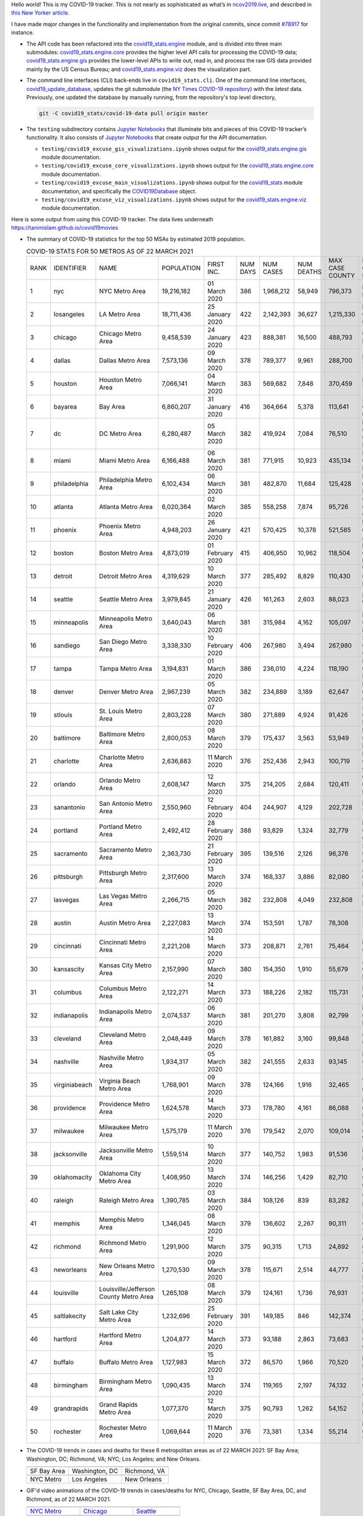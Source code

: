 Hello world! This is my COVID-19 tracker. This is not nearly as sophisticated as what’s in `ncov2019.live`_, and described in `this New Yorker article`_.

I have made major changes in the functionality and implementation from the original commits, since commit `#78917`_ for instance.

* The API code has been refactored into the |engine_main| module, and is divided into three main submodules: |engine_core| provides the higher level API calls for processing the COVID-19 data; |engine_gis| provides the lower-level APIs to write out, read in, and process the raw GIS data provided mainly by the US Census Bureau; and |engine_viz| does the visualization part.

* The command line interfaces (CLI) back-ends live in ``covid19_stats.cli``. One of the command line interfaces, `covid19_update_database`_, updates the git submodule (the `NY Times COVID-19 repository`_) with the *latest* data. Previously, one updated the database by manually running, from the repository's top level directory,

  .. code-block:: console

     git -C covid19_stats/covid-19-data pull origin master
  
* The ``testing`` subdirectory contains `Jupyter Notebooks`_ that illuminate bits and pieces of this COVID-19 tracker’s functionality. It also consists of `Jupyter Notebooks <https://jupyter.org>`_ that create output for the API documentation.

  * ``testing/covid19_excuse_gis_visualizations.ipynb`` shows output for the |engine_gis| module documentation.
  * ``testing/covid19_excuse_core_visualizations.ipynb`` shows output for the |engine_core| module documentation.
  * ``testing/covid19_excuse_main_visualizations.ipynb`` shows output for the |engine_top| module documentation, and specifically the `COVID19Database <https://tanimislam.github.io/covid19_stats/api/api.html#covid19_stats.COVID19Database>`_ object.
  * ``testing/covid19_excuse_viz_visualizations.ipynb`` shows output for the |engine_viz| module documentation.
  

Here is some output from using this COVID-19 tracker. The data lives underneath `https://tanimislam.github.io/covid19movies <https://tanimislam.github.io/covid19movies>`_

* The summary of COVID-19 statistics for the top 50 MSAs by estimated 2019 population.
  
  .. list-table:: COVID-19 STATS FOR 50 METROS AS OF 22 MARCH 2021
     :widths: auto

     * - RANK
       - IDENTIFIER
       - NAME
       - POPULATION
       - FIRST INC.
       - NUM DAYS
       - NUM CASES
       - NUM DEATHS
       - MAX CASE COUNTY
       - MAX CASE COUNTY NAME
     * - 1
       - nyc
       - NYC Metro Area
       - 19,216,182
       - 01 March 2020
       - 386
       - 1,968,212
       - 58,949
       - 796,373
       - New York City, New York
     * - 2
       - losangeles
       - LA Metro Area
       - 18,711,436
       - 25 January 2020
       - 422
       - 2,142,393
       - 36,627
       - 1,215,330
       - Los Angeles County, California
     * - 3
       - chicago
       - Chicago Metro Area
       - 9,458,539
       - 24 January 2020
       - 423
       - 888,381
       - 16,500
       - 488,793
       - Cook County, Illinois
     * - 4
       - dallas
       - Dallas Metro Area
       - 7,573,136
       - 09 March 2020
       - 378
       - 789,377
       - 9,961
       - 288,700
       - Dallas County, Texas
     * - 5
       - houston
       - Houston Metro Area
       - 7,066,141
       - 04 March 2020
       - 383
       - 569,682
       - 7,848
       - 370,459
       - Harris County, Texas
     * - 6
       - bayarea
       - Bay Area
       - 6,860,207
       - 31 January 2020
       - 416
       - 364,664
       - 5,378
       - 113,641
       - Santa Clara County, California
     * - 7
       - dc
       - DC Metro Area
       - 6,280,487
       - 05 March 2020
       - 382
       - 419,924
       - 7,084
       - 76,510
       - Prince George's County, Maryland
     * - 8
       - miami
       - Miami Metro Area
       - 6,166,488
       - 06 March 2020
       - 381
       - 771,915
       - 10,923
       - 435,134
       - Miami-Dade County, Florida
     * - 9
       - philadelphia
       - Philadelphia Metro Area
       - 6,102,434
       - 06 March 2020
       - 381
       - 482,870
       - 11,684
       - 125,428
       - Philadelphia County, Pennsylvania
     * - 10
       - atlanta
       - Atlanta Metro Area
       - 6,020,364
       - 02 March 2020
       - 385
       - 558,258
       - 7,874
       - 95,726
       - Gwinnett County, Georgia
     * - 11
       - phoenix
       - Phoenix Metro Area
       - 4,948,203
       - 26 January 2020
       - 421
       - 570,425
       - 10,378
       - 521,585
       - Maricopa County, Arizona
     * - 12
       - boston
       - Boston Metro Area
       - 4,873,019
       - 01 February 2020
       - 415
       - 406,950
       - 10,962
       - 118,504
       - Middlesex County, Massachusetts
     * - 13
       - detroit
       - Detroit Metro Area
       - 4,319,629
       - 10 March 2020
       - 377
       - 285,492
       - 8,829
       - 110,430
       - Wayne County, Michigan
     * - 14
       - seattle
       - Seattle Metro Area
       - 3,979,845
       - 21 January 2020
       - 426
       - 161,263
       - 2,603
       - 88,023
       - King County, Washington
     * - 15
       - minneapolis
       - Minneapolis Metro Area
       - 3,640,043
       - 06 March 2020
       - 381
       - 315,984
       - 4,162
       - 105,097
       - Hennepin County, Minnesota
     * - 16
       - sandiego
       - San Diego Metro Area
       - 3,338,330
       - 10 February 2020
       - 406
       - 267,980
       - 3,494
       - 267,980
       - San Diego County, California
     * - 17
       - tampa
       - Tampa Metro Area
       - 3,194,831
       - 01 March 2020
       - 386
       - 236,010
       - 4,224
       - 118,190
       - Hillsborough County, Florida
     * - 18
       - denver
       - Denver Metro Area
       - 2,967,239
       - 05 March 2020
       - 382
       - 234,889
       - 3,189
       - 62,647
       - Denver County, Colorado
     * - 19
       - stlouis
       - St. Louis Metro Area
       - 2,803,228
       - 07 March 2020
       - 380
       - 271,889
       - 4,924
       - 91,426
       - St. Louis County, Missouri
     * - 20
       - baltimore
       - Baltimore Metro Area
       - 2,800,053
       - 08 March 2020
       - 379
       - 175,437
       - 3,563
       - 53,949
       - Baltimore County, Maryland
     * - 21
       - charlotte
       - Charlotte Metro Area
       - 2,636,883
       - 11 March 2020
       - 376
       - 252,436
       - 2,943
       - 100,719
       - Mecklenburg County, North Carolina
     * - 22
       - orlando
       - Orlando Metro Area
       - 2,608,147
       - 12 March 2020
       - 375
       - 214,205
       - 2,684
       - 120,411
       - Orange County, Florida
     * - 23
       - sanantonio
       - San Antonio Metro Area
       - 2,550,960
       - 12 February 2020
       - 404
       - 244,907
       - 4,129
       - 202,728
       - Bexar County, Texas
     * - 24
       - portland
       - Portland Metro Area
       - 2,492,412
       - 28 February 2020
       - 388
       - 93,829
       - 1,324
       - 32,779
       - Multnomah County, Oregon
     * - 25
       - sacramento
       - Sacramento Metro Area
       - 2,363,730
       - 21 February 2020
       - 395
       - 139,516
       - 2,126
       - 96,376
       - Sacramento County, California
     * - 26
       - pittsburgh
       - Pittsburgh Metro Area
       - 2,317,600
       - 13 March 2020
       - 374
       - 168,337
       - 3,886
       - 82,080
       - Allegheny County, Pennsylvania
     * - 27
       - lasvegas
       - Las Vegas Metro Area
       - 2,266,715
       - 05 March 2020
       - 382
       - 232,808
       - 4,049
       - 232,808
       - Clark County, Nevada
     * - 28
       - austin
       - Austin Metro Area
       - 2,227,083
       - 13 March 2020
       - 374
       - 153,591
       - 1,787
       - 78,308
       - Travis County, Texas
     * - 29
       - cincinnati
       - Cincinnati Metro Area
       - 2,221,208
       - 14 March 2020
       - 373
       - 208,871
       - 2,761
       - 75,464
       - Hamilton County, Ohio
     * - 30
       - kansascity
       - Kansas City Metro Area
       - 2,157,990
       - 07 March 2020
       - 380
       - 154,350
       - 1,910
       - 55,679
       - Johnson County, Kansas
     * - 31
       - columbus
       - Columbus Metro Area
       - 2,122,271
       - 14 March 2020
       - 373
       - 188,226
       - 2,182
       - 115,731
       - Franklin County, Ohio
     * - 32
       - indianapolis
       - Indianapolis Metro Area
       - 2,074,537
       - 06 March 2020
       - 381
       - 201,270
       - 3,808
       - 92,799
       - Marion County, Indiana
     * - 33
       - cleveland
       - Cleveland Metro Area
       - 2,048,449
       - 09 March 2020
       - 378
       - 161,882
       - 3,160
       - 99,848
       - Cuyahoga County, Ohio
     * - 34
       - nashville
       - Nashville Metro Area
       - 1,934,317
       - 05 March 2020
       - 382
       - 241,555
       - 2,633
       - 93,145
       - Davidson County, Tennessee
     * - 35
       - virginiabeach
       - Virginia Beach Metro Area
       - 1,768,901
       - 09 March 2020
       - 378
       - 124,166
       - 1,916
       - 32,465
       - Virginia Beach city, Virginia
     * - 36
       - providence
       - Providence Metro Area
       - 1,624,578
       - 14 March 2020
       - 373
       - 178,780
       - 4,161
       - 86,088
       - Providence County, Rhode Island
     * - 37
       - milwaukee
       - Milwaukee Metro Area
       - 1,575,179
       - 11 March 2020
       - 376
       - 179,542
       - 2,070
       - 109,014
       - Milwaukee County, Wisconsin
     * - 38
       - jacksonville
       - Jacksonville Metro Area
       - 1,559,514
       - 10 March 2020
       - 377
       - 140,752
       - 1,983
       - 91,536
       - Duval County, Florida
     * - 39
       - oklahomacity
       - Oklahoma City Metro Area
       - 1,408,950
       - 13 March 2020
       - 374
       - 146,256
       - 1,429
       - 82,710
       - Oklahoma County, Oklahoma
     * - 40
       - raleigh
       - Raleigh Metro Area
       - 1,390,785
       - 03 March 2020
       - 384
       - 108,126
       - 839
       - 83,282
       - Wake County, North Carolina
     * - 41
       - memphis
       - Memphis Metro Area
       - 1,346,045
       - 08 March 2020
       - 379
       - 136,602
       - 2,267
       - 90,311
       - Shelby County, Tennessee
     * - 42
       - richmond
       - Richmond Metro Area
       - 1,291,900
       - 12 March 2020
       - 375
       - 90,315
       - 1,713
       - 24,892
       - Chesterfield County, Virginia
     * - 43
       - neworleans
       - New Orleans Metro Area
       - 1,270,530
       - 09 March 2020
       - 378
       - 115,671
       - 2,514
       - 44,777
       - Jefferson Parish, Louisiana
     * - 44
       - louisville
       - Louisville/Jefferson County Metro Area
       - 1,265,108
       - 08 March 2020
       - 379
       - 124,161
       - 1,736
       - 76,931
       - Jefferson County, Kentucky
     * - 45
       - saltlakecity
       - Salt Lake City Metro Area
       - 1,232,696
       - 25 February 2020
       - 391
       - 149,185
       - 846
       - 142,374
       - Salt Lake County, Utah
     * - 46
       - hartford
       - Hartford Metro Area
       - 1,204,877
       - 14 March 2020
       - 373
       - 93,188
       - 2,863
       - 73,683
       - Hartford County, Connecticut
     * - 47
       - buffalo
       - Buffalo Metro Area
       - 1,127,983
       - 15 March 2020
       - 372
       - 86,570
       - 1,966
       - 70,520
       - Erie County, New York
     * - 48
       - birmingham
       - Birmingham Metro Area
       - 1,090,435
       - 13 March 2020
       - 374
       - 119,165
       - 2,197
       - 74,132
       - Jefferson County, Alabama
     * - 49
       - grandrapids
       - Grand Rapids Metro Area
       - 1,077,370
       - 12 March 2020
       - 375
       - 90,793
       - 1,262
       - 54,152
       - Kent County, Michigan
     * - 50
       - rochester
       - Rochester Metro Area
       - 1,069,644
       - 11 March 2020
       - 376
       - 73,381
       - 1,334
       - 55,214
       - Monroe County, New York

.. _png_figures:
	 
* The COVID-19 trends in cases and deaths for these 6 metropolitan areas as of 22 MARCH 2021: SF Bay Area; Washington, DC; Richmond, VA; NYC; Los Angeles; and New Orleans.

  .. list-table::
     :widths: auto

     * - |cds_bayarea|
       - |cds_dc|
       - |cds_richmond|
     * - SF Bay Area
       - Washington, DC
       - Richmond, VA
     * - |cds_nyc|
       - |cds_losangeles|
       - |cds_neworleans|
     * - NYC Metro
       - Los Angeles
       - New Orleans

.. _gif_animations:
  
* GIF'd video animations of the COVID-19 trends in cases/deaths for NYC, Chicago, Seattle, SF Bay Area, DC, and Richmond, as of 22 MARCH 2021.	  

  .. list-table::
     :widths: auto

     * - |anim_gif_nyc|
       - |anim_gif_chicago|
       - |anim_gif_seattle|
     * - `NYC Metro <https://tanimislam.github.io/covid19movies/covid19_nyc_LATEST.mp4>`_
       - `Chicago <https://tanimislam.github.io/covid19movies/covid19_chicago_LATEST.mp4>`_
       - `Seattle <https://tanimislam.github.io/covid19movies/covid19_seattle_LATEST.mp4>`_
     * - |anim_gif_bayarea|
       - |anim_gif_dc|
       - |anim_gif_richmond|
     * - `SF Bay Area <https://tanimislam.github.io/covid19movies/covid19_bayarea_LATEST.mp4>`_
       - `Washington, DC <https://tanimislam.github.io/covid19movies/covid19_dc_LATEST.mp4>`_
       - `Richmond, VA <https://tanimislam.github.io/covid19movies/covid19_richmond_LATEST.mp4>`_
     * - |anim_gif_sacramento|
       - |anim_gif_houston|
       - |anim_gif_dallas|
     * - `Sacramento, CA <https://tanimislam.github.io/covid19movies/covid19_sacramento_LATEST.mp4>`_
       - `Houston, TX <https://tanimislam.github.io/covid19movies/covid19_houston_LATEST.mp4>`_
       - `Dallas, TX <https://tanimislam.github.io/covid19movies/covid19_dallas_LATEST.mp4>`_

  And here is the animation for the continental United States as of 22 MARCH 2021

  .. list-table::
     :widths: auto

     * - |anim_gif_conus|
     * - `Continental United States <https://tanimislam.github.io/covid19movies/covid19_conus_LATEST.mp4>`_

* GIF'd video animations of the COVID-19 trends in cases/deaths for California, Texas, Florida, and Virginia, as of 22 MARCH 2021.

  .. list-table::
     :widths: auto

     * - |anim_gif_california|
       - |anim_gif_texas|
     * - `California <https://tanimislam.github.io/covid19movies/covid19_california_LATEST.mp4>`_
       - `Texas <https://tanimislam.github.io/covid19movies/covid19_texas_LATEST.mp4>`_
     * - |anim_gif_florida|
       - |anim_gif_virginia|
     * - `Florida <https://tanimislam.github.io/covid19movies/covid19_florida_LATEST.mp4>`_
       - `Virginia <https://tanimislam.github.io/covid19movies/covid19_virginia_LATEST.mp4>`_

The comprehensive documentation lives in HTML created with Sphinx_, and now in the `COVID-19 Stats GitHub Page`_ for this project. To generate the documentation,

* Go to the ``docs`` subdirectory.
* In that directory, run ``make html``.
* Load ``docs/build/html/index.html`` into a browser to see the documentation.
  
.. _`NY Times COVID-19 repository`: https://github.com/nytimes/covid-19-data
.. _`ncov2019.live`: https://ncov2019.live
.. _`this New Yorker article`: https://www.newyorker.com/magazine/2020/03/30/the-high-schooler-who-became-a-covid-19-watchdog
.. _`#78917`: https://github.com/tanimislam/covid19_stats/commit/78917dd20c43bd65320cf51958fa481febef4338
.. _`Jupyter Notebooks`: https://jupyter.org
.. _`Github flavored Markdown`: https://github.github.com/gfm
.. _reStructuredText: https://docutils.sourceforge.io/rst.html
.. _`Pandas DataFrame`: https://pandas.pydata.org/pandas-docs/stable/reference/api/pandas.DataFrame.htm
.. _MP4: https://en.wikipedia.org/wiki/MPEG-4_Part_14
.. _Sphinx: https://www.sphinx-doc.org/en/master
.. _`COVID-19 Stats GitHub Page`: https://tanimislam.github.io/covid19_stats


.. STATIC IMAGES

.. |cds_bayarea| image:: https://tanimislam.github.io/covid19movies/covid19_bayarea_cds_LATEST.png
   :width: 100%
   :align: middle

.. |cds_dc| image:: https://tanimislam.github.io/covid19movies/covid19_dc_cds_LATEST.png
   :width: 100%
   :align: middle

.. |cds_richmond| image:: https://tanimislam.github.io/covid19movies/covid19_richmond_cds_LATEST.png
   :width: 100%
   :align: middle

.. |cds_nyc| image:: https://tanimislam.github.io/covid19movies/covid19_nyc_cds_LATEST.png
   :width: 100%
   :align: middle

.. |cds_losangeles| image:: https://tanimislam.github.io/covid19movies/covid19_losangeles_cds_LATEST.png
   :width: 100%
   :align: middle

.. |cds_neworleans| image:: https://tanimislam.github.io/covid19movies/covid19_neworleans_cds_LATEST.png
   :width: 100%
   :align: middle
	   
.. GIF ANIMATIONS MSA

.. |anim_gif_nyc| image:: https://tanimislam.github.io/covid19movies/covid19_nyc_LATEST.gif
   :width: 100%
   :align: middle

.. |anim_gif_chicago| image:: https://tanimislam.github.io/covid19movies/covid19_chicago_LATEST.gif
   :width: 100%
   :align: middle

.. |anim_gif_seattle| image:: https://tanimislam.github.io/covid19movies/covid19_seattle_LATEST.gif
   :width: 100%
   :align: middle

.. |anim_gif_bayarea| image:: https://tanimislam.github.io/covid19movies/covid19_bayarea_LATEST.gif
   :width: 100%
   :align: middle

.. |anim_gif_dc| image:: https://tanimislam.github.io/covid19movies/covid19_dc_LATEST.gif
   :width: 100%
   :align: middle

.. |anim_gif_richmond| image:: https://tanimislam.github.io/covid19movies/covid19_richmond_LATEST.gif
   :width: 100%
   :align: middle

.. |anim_gif_sacramento| image:: https://tanimislam.github.io/covid19movies/covid19_sacramento_LATEST.gif
   :width: 100%
   :align: middle

.. |anim_gif_houston| image:: https://tanimislam.github.io/covid19movies/covid19_houston_LATEST.gif
   :width: 100%
   :align: middle

.. |anim_gif_dallas| image:: https://tanimislam.github.io/covid19movies/covid19_dallas_LATEST.gif
   :width: 100%
   :align: middle

	   
.. GIF ANIMATIONS CONUS

.. |anim_gif_conus| image:: https://tanimislam.github.io/covid19movies/covid19_conus_LATEST.gif
   :width: 100%
   :align: middle

.. GIF ANIMATIONS STATE

.. |anim_gif_california| image:: https://tanimislam.github.io/covid19movies/covid19_california_LATEST.gif
   :width: 100%
   :align: middle

.. |anim_gif_texas| image:: https://tanimislam.github.io/covid19movies/covid19_texas_LATEST.gif
   :width: 100%
   :align: middle

.. |anim_gif_florida| image:: https://tanimislam.github.io/covid19movies/covid19_florida_LATEST.gif
   :width: 100%
   :align: middle

.. |anim_gif_virginia| image:: https://tanimislam.github.io/covid19movies/covid19_virginia_LATEST.gif
   :width: 100%
   :align: middle

.. _`covid19_update_database`: https://tanimislam.github.io/covid19_stats/cli/covid19_update_database.html#covid19-update-database

.. |engine_gis|  replace:: `covid19_stats.engine.gis`_
.. |engine_main| replace:: `covid19_stats.engine`_
.. |engine_core| replace:: `covid19_stats.engine.core`_
.. |engine_viz|  replace:: `covid19_stats.engine.viz`_
.. |engine_top|  replace:: `covid19_stats`_
.. _`covid19_stats.engine.gis`: https://tanimislam.github.io/covid19_stats/api/api.html#covid19-stats-engine-gis-module
.. _`covid19_stats.engine`: https://tanimislam.github.io/covid19_stats/api/api.html#covid19-stats-engine-module
.. _`covid19_stats.engine.core`: https://tanimislam.github.io/covid19_stats/api/api.html#covid19-stats-engine-core-module
.. _`covid19_stats.engine.viz`: https://tanimislam.github.io/covid19_stats/api/api.html#covid19-stats-engine-viz-module
.. _`covid19_stats`: https://tanimislam.github.io/covid19_stats/api/api.html#covid19-stats-module
